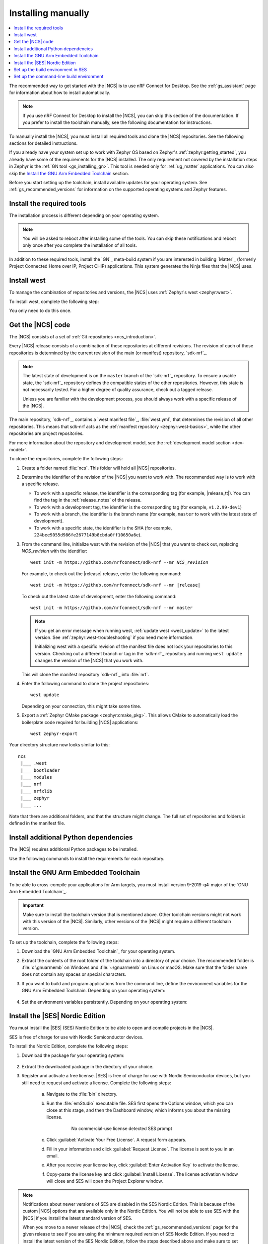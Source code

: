 .. _gs_installing:

Installing manually
###################

.. contents::
   :local:
   :depth: 2

The recommended way to get started with the |NCS| is to use nRF Connect for Desktop.
See the :ref:`gs_assistant` page for information about how to install automatically.

.. note::
   If you use nRF Connect for Desktop to install the |NCS|, you can skip this section of the documentation.
   If you prefer to install the toolchain manually, see the following documentation for instructions.

To manually install the |NCS|, you must install all required tools and clone the |NCS| repositories.
See the following sections for detailed instructions.

If you already have your system set up to work with Zephyr OS based on Zephyr's :ref:`zephyr:getting_started`, you already have some of the requirements for the |NCS| installed.
The only requirement not covered by the installation steps in Zephyr is the :ref:`GN tool <gs_installing_gn>`.
This tool is needed only for :ref:`ug_matter` applications.
You can also skip the `Install the GNU Arm Embedded Toolchain`_ section.

Before you start setting up the toolchain, install available updates for your operating system.
See :ref:`gs_recommended_versions` for information on the supported operating systems and Zephyr features.

.. _gs_installing_tools:

.. rst-class:: numbered-step

Install the required tools
**************************

The installation process is different depending on your operating system.

.. note::
      You will be asked to reboot after installing some of the tools.
      You can skip these notifications and reboot only once after you complete the installation of all tools.

.. tabs::

   .. group-tab:: Windows

      The recommended way for installing the required tools on Windows is to use `Chocolatey`_, a package manager for Windows.
      Chocolatey installs the tools so that you can use them from a Windows command-line window.

      To install the required tools, complete the following steps:

      .. ncs-include:: getting_started/index.rst
         :docset: zephyr
         :dedent: 6
         :start-after: .. _install_dependencies_windows:
         :end-before: #. Close the window and open a new

   .. group-tab:: Linux

      To install the required tools on Ubuntu, complete the following steps:

      .. ncs-include:: getting_started/index.rst
         :docset: zephyr
         :dedent: 6
         :start-after: .. _install_dependencies_ubuntu:
         :end-before: group-tab:: macOS

      If you are using other Linux-based operating systems, see the :ref:`zephyr:linux_requirements` section in the Zephyr documentation.

      .. note::
         You do not need to install the Zephyr SDK.
         We recommend to install the compiler toolchain separately, as detailed in `Install the GNU Arm Embedded Toolchain`_.

   .. group-tab:: macOS

      To install the required tools, complete the following steps:

      .. ncs-include:: getting_started/index.rst
         :docset: zephyr
         :dedent: 6
         :start-after: .. _install_dependencies_macos:
         :end-before: group-tab:: Windows


      Also see :ref:`zephyr:mac-setup-alts` in the Zephyr documentation for additional information.

..

.. _gs_installing_gn:

In addition to these required tools, install the `GN`_ meta-build system if you are interested in building `Matter`_ (formerly Project Connected Home over IP, Project CHIP) applications.
This system generates the Ninja files that the |NCS| uses.

.. tabs::

   .. group-tab:: Windows

      To install the GN tool, complete the following steps:

      1. Download the latest version of the GN binary archive for Windows from the `GN website`_.
      2. Extract the :file:`zip` archive.
      3. Ensure that the GN tool is added to your :envvar:`PATH` environment variable.
         See :ref:`zephyr:env_vars` for instructions if needed.

   .. group-tab:: Linux

      To install the GN tool, complete the following steps:

      1. Create the directory for the GN tool:

         .. parsed-literal::
            :class: highlight

            mkdir ${HOME}/gn && cd ${HOME}/gn

      #. Download the GN binary archive and extract it by using the following commands:

         .. parsed-literal::
            :class: highlight

            wget -O gn.zip https:\ //chrome-infra-packages.appspot.com/dl/gn/gn/linux-amd64/+/latest
            unzip gn.zip
            rm gn.zip

         The wget tool is installed when installing the required tools on Linux.
      #. Add the location of the GN tool to the system PATH.
         For example, if you are using ``bash``, run the following commands:

         .. parsed-literal::
            :class: highlight

            echo 'export PATH=${HOME}/gn:"$PATH"' >> ${HOME}/.bashrc
            source ${HOME}/.bashrc

   .. group-tab:: macOS

      To install the GN tool, complete the following steps:

      1. Create the directory for the GN tool:

         .. parsed-literal::
            :class: highlight

            mkdir ${HOME}/gn && cd ${HOME}/gn

      #. Install the wget tool:

         .. parsed-literal::
            :class: highlight

            brew install wget

      #. Download the GN binary archive and extract it by using the following commands:

         .. parsed-literal::
            :class: highlight

            wget -O gn.zip https:\ //chrome-infra-packages.appspot.com/dl/gn/gn/mac-amd64/+/latest
            unzip gn.zip
            rm gn.zip

      #. Add the location of the GN tool to the system PATH.
         For example, if you are using ``bash``, run the following commands:

         a. Create the :file:`.bash_profile` file if you do not have it already:

            .. parsed-literal::
               :class: highlight

               touch ${HOME}/.bash_profile

         #. Add the location of the GN tool to :file:`.bash_profile`:

            .. parsed-literal::
               :class: highlight

               echo 'export PATH=${HOME}/gn:"$PATH"' >> ${HOME}/.bash_profile
               source ${HOME}/.bash_profile

..

.. _gs_installing_west:

.. rst-class:: numbered-step

Install west
************

To manage the combination of repositories and versions, the |NCS| uses :ref:`Zephyr's west <zephyr:west>`.

To install west, complete the following step:

.. tabs::

   .. group-tab:: Windows

      Enter the following command in a command-line window in the :file:`ncs` folder:

      .. parsed-literal::
         :class: highlight

         pip3 install west

   .. group-tab:: Linux

      Enter the following command in a terminal window in the :file:`ncs` folder:

      .. parsed-literal::
         :class: highlight

         pip3 install --user west

   .. group-tab:: macOS

      Enter the following command in a terminal window in the :file:`ncs` folder:

      .. parsed-literal::
         :class: highlight

         pip3 install west

You only need to do this once.

.. _cloning_the_repositories_win:
.. _cloning_the_repositories:

.. rst-class:: numbered-step

Get the |NCS| code
******************

The |NCS| consists of a set of :ref:`Git repositories <ncs_introduction>`.

Every |NCS| release consists of a combination of these repositories at different revisions.
The revision of each of those repositories is determined by the current revision of the main (or manifest) repository, `sdk-nrf`_.

.. note::
   The latest state of development is on the ``master`` branch of the `sdk-nrf`_ repository.
   To ensure a usable state, the `sdk-nrf`_ repository defines the compatible states of the other repositories.
   However, this state is not necessarily tested.
   For a higher degree of quality assurance, check out a tagged release.

   Unless you are familiar with the development process, you should always work with a specific release of the |NCS|.

The main repository, `sdk-nrf`_, contains a `west manifest file`_, :file:`west.yml`, that determines the revision of all other repositories.
This means that sdk-nrf acts as the :ref:`manifest repository <zephyr:west-basics>`, while the other repositories are project repositories.

For more information about the repository and development model, see the :ref:`development model section <dev-model>`.

To clone the repositories, complete the following steps:

1. Create a folder named :file:`ncs`.
   This folder will hold all |NCS| repositories.
#. Determine the identifier of the revision of the |NCS| you want to work with.
   The recommended way is to work with a specific release.

   * To work with a specific release, the identifier is the corresponding tag (for example, |release_tt|).
     You can find the tag in the :ref:`release_notes` of the release.
   * To work with a development tag, the identifier is the corresponding tag (for example, ``v1.2.99-dev1``)
   * To work with a branch, the identifier is the branch name (for example, ``master`` to work with the latest state of development).
   * To work with a specific state, the identifier is the SHA (for example, ``224bee9055d986fe2677149b8cbda0ff10650a6e``).

#. From the command line, initialize west with the revision of the |NCS| that you want to check out, replacing *NCS_revision* with the identifier:

   .. parsed-literal::
      :class: highlight

      west init -m https\://github.com/nrfconnect/sdk-nrf --mr *NCS_revision*

   For example, to check out the |release| release, enter the following command:

   .. parsed-literal::
      :class: highlight

      west init -m https\://github.com/nrfconnect/sdk-nrf --mr |release|

   To check out the latest state of development, enter the following command::

     west init -m https://github.com/nrfconnect/sdk-nrf --mr master

   .. west-error-start

   .. note::

      If you get an error message when running west, :ref:`update west <west_update>` to the latest version.
      See :ref:`zephyr:west-troubleshooting` if you need more information.

      .. west-error-end

      Initializing west with a specific revision of the manifest file does not lock your repositories to this version.
      Checking out a different branch or tag in the `sdk-nrf`_ repository and running ``west update``  changes the version of the |NCS| that you work with.

   This will clone the manifest repository `sdk-nrf`_ into :file:`nrf`.

#. Enter the following command to clone the project repositories::

      west update

   Depending on your connection, this might take some time.
#. Export a :ref:`Zephyr CMake package <zephyr:cmake_pkg>`.
   This allows CMake to automatically load the boilerplate code required for building |NCS| applications::

      west zephyr-export

Your directory structure now looks similar to this::

   ncs
    |___ .west
    |___ bootloader
    |___ modules
    |___ nrf
    |___ nrfxlib
    |___ zephyr
    |___ ...


Note that there are additional folders, and that the structure might change.
The full set of repositories and folders is defined in the manifest file.

.. _additional_deps:

.. rst-class:: numbered-step

Install additional Python dependencies
**************************************

The |NCS| requires additional Python packages to be installed.

Use the following commands to install the requirements for each repository.

.. tabs::

   .. group-tab:: Windows

      Enter the following command in a command-line window in the :file:`ncs` folder:

        .. parsed-literal::
           :class: highlight

           pip3 install -r zephyr/scripts/requirements.txt
           pip3 install -r nrf/scripts/requirements.txt
           pip3 install -r bootloader/mcuboot/scripts/requirements.txt

   .. group-tab:: Linux

      Enter the following command in a terminal window in the :file:`ncs` folder:

        .. parsed-literal::
           :class: highlight

           pip3 install --user -r zephyr/scripts/requirements.txt
           pip3 install --user -r nrf/scripts/requirements.txt
           pip3 install --user -r bootloader/mcuboot/scripts/requirements.txt

   .. group-tab:: macOS

      Enter the following command in a terminal window in the :file:`ncs` folder:

        .. parsed-literal::
           :class: highlight

           pip3 install -r zephyr/scripts/requirements.txt
           pip3 install -r nrf/scripts/requirements.txt
           pip3 install -r bootloader/mcuboot/scripts/requirements.txt

..

.. _gs_installing_toolchain:

.. rst-class:: numbered-step

Install the GNU Arm Embedded Toolchain
**************************************

To be able to cross-compile your applications for Arm targets, you must install version 9-2019-q4-major of the `GNU Arm Embedded Toolchain`_.

.. important::
   Make sure to install the toolchain version that is mentioned above.
   Other toolchain versions might not work with this version of the |NCS|.
   Similarly, other versions of the |NCS| might require a different toolchain version.

To set up the toolchain, complete the following steps:

.. _toolchain_setup:

1. Download the `GNU Arm Embedded Toolchain`_ for your operating system.
#. Extract the contents of the root folder of the toolchain into a directory of your choice.
   The recommended folder is :file:`c:\gnuarmemb` on Windows and :file:`~/gnuarmemb` on Linux or macOS.
   Make sure that the folder name does not contain any spaces or special characters.
#. If you want to build and program applications from the command line, define the environment variables for the GNU Arm Embedded Toolchain.
   Depending on your operating system:

    .. tabs::

       .. group-tab:: Windows

          Open a command-line window and enter the commands below.

          If you did not install the toolchain in the recommended folder, change the value of GNUARMEMB_TOOLCHAIN_PATH to the folder you used.

            .. parsed-literal::
               :class: highlight

               set ZEPHYR_TOOLCHAIN_VARIANT=gnuarmemb
               set GNUARMEMB_TOOLCHAIN_PATH=\ c:\\gnuarmemb

       .. group-tab:: Linux

          Open a terminal window and enter the commands below.

          If you did not install the toolchain in the recommended folder, change the value of GNUARMEMB_TOOLCHAIN_PATH to the folder you used.

            .. parsed-literal::
               :class: highlight

               export ZEPHYR_TOOLCHAIN_VARIANT=gnuarmemb
               export GNUARMEMB_TOOLCHAIN_PATH=\ "~/gnuarmemb"

       .. group-tab:: macOS

          Open a terminal window and enter the commands below.

          If you did not install the toolchain in the recommended folder, change the value of GNUARMEMB_TOOLCHAIN_PATH to the folder you used.

            .. parsed-literal::
               :class: highlight

               export ZEPHYR_TOOLCHAIN_VARIANT=gnuarmemb
               export GNUARMEMB_TOOLCHAIN_PATH=\ "~/gnuarmemb"

#. Set the environment variables persistently.
   Depending on your operating system:

    .. tabs::

       .. group-tab:: Windows

          Add the environment variables as system environment variables or define them in the :file:`%userprofile%\zephyrrc.cmd` file as described in :ref:`build_environment_cli`.
          This lets you avoid setting them every time you open a command-line window.

       .. group-tab:: Linux

          Define the environment variables in the :file:`~/.zephyrrc` file as described in :ref:`build_environment_cli`.
          This lets you avoid setting them every time you open a terminal window.

       .. group-tab:: macOS

          Define the environment variables in the :file:`~/.zephyrrc` file as described in :ref:`build_environment_cli`.
          This lets you avoid setting them every time you open a terminal window.


.. _installing_ses:

.. rst-class:: numbered-step

Install the |SES| Nordic Edition
********************************

You must install the |SES| (SES) Nordic Edition to be able to open and compile projects in the |NCS|.

SES is free of charge for use with Nordic Semiconductor devices.

To install the Nordic Edition, complete the following steps:

1. Download the package for your operating system:

    .. tabs::

       .. group-tab:: Windows

          * `SEGGER Embedded Studio (Nordic Edition) - Windows x86`_
          * `SEGGER Embedded Studio (Nordic Edition) - Windows x64`_

       .. group-tab:: Linux

          * `SEGGER Embedded Studio (Nordic Edition) - Linux x86`_
          * `SEGGER Embedded Studio (Nordic Edition) - Linux x64`_

       .. group-tab:: macOS

          * `SEGGER Embedded Studio (Nordic Edition) - Mac OS x64`_

#. Extract the downloaded package in the directory of your choice.
#. Register and activate a free license.
   |SES| is free of charge for use with Nordic Semiconductor devices, but you still need to request and activate a license.
   Complete the following steps:

    a. Navigate to the :file:`bin` directory.
    #. Run the :file:`emStudio` executable file.
       SES first opens the Options window, which you can close at this stage, and then the Dashboard window, which informs you about the missing license.

        .. figure:: images/ses_license.PNG
           :alt: SEGGER Embedded Studio Dashboard notification about missing license

           No commercial-use license detected SES prompt

    #. Click :guilabel:`Activate Your Free License`.
       A request form appears.

    #. Fill in your information and click :guilabel:`Request License`.
       The license is sent to you in an email.

    #. After you receive your license key, click :guilabel:`Enter Activation Key` to activate the license.

    #. Copy-paste the license key and click :guilabel:`Install License`.
       The license activation window will close and SES will open the Project Explorer window.

.. note::
    Notifications about newer versions of SES are disabled in the SES Nordic Edition.
    This is because of the custom |NCS| options that are available only in the Nordic Edition.
    You will not be able to use SES with the |NCS| if you install the latest standard version of SES.

    When you move to a newer release of the |NCS|, check the :ref:`gs_recommended_versions` page for the given release to see if you are using the minimum required version of SES Nordic Edition.
    If you need to install the latest version of the SES Nordic Edition, follow the steps described above and make sure to set up the build environment in SES once more.

.. _build_environment:
.. _setting_up_SES:

.. rst-class:: numbered-step

Set up the build environment in SES
***********************************

Before you start :ref:`building and programming a sample application <gs_programming>`, you must set up your build environment.

1. Set up the SES environment.
   If you plan to :ref:`build with SEGGER Embedded Studio <gs_programming_ses>`, the first time you import an |NCS| project, SES might prompt you to set the paths to the Zephyr Base directory and the GNU ARM Embedded Toolchain.
   You only need to do this once.
   Complete the following steps:

   a. Navigate to the :file:`bin` directory.
   #. Run the :file:`emStudio` executable file.
   #. Select :guilabel:`File` > :guilabel:`Open nRF Connect SDK Project`.

      .. figure:: images/ses_open.png
         :alt: Open nRF Connect SDK Project menu

         Open nRF Connect SDK Project menu

   #. Set the Zephyr Base directory to the full path to :file:`ncs/zephyr`.
      The GNU ARM Embedded Toolchain directory is the directory where you installed the toolchain (for example, :file:`c:/gnuarmemb`).

      .. figure:: images/ses_notset.png
         :alt: Zephyr Base Not Set prompt

         Zephyr Base Not Set prompt

#. Set up executables.
   The process is different depending on your operating system.

   .. tabs::

      .. group-tab:: Windows

         Make sure the locations of executable tools are added to the PATH variable, including Python, CMake, Ninja, and DTC.
         On Windows, SES uses the PATH variable to find executables if they are not set in SES.

      .. group-tab:: Linux

         Make sure the locations of executable tools are added to the PATH variable, including Python, CMake, Ninja, and DTC.
         On Linux, SES uses the PATH variable to find executables if they are not set in SES.

      .. group-tab:: macOS

         If you start SES on macOS by running the :file:`emStudio` executable file, make sure to complete the following steps:

         1. Specify the path to all executables under :guilabel:`Tools` > :guilabel:`Options` (in the :guilabel:`nRF Connect` tab).

            .. figure:: images/ses_options.png
               :alt: nRF Connect SDK options in SES on Windows

               nRF Connect SDK options in SES (Windows)

            Use this section to change the SES environment settings later as well.

         #. Specify the path to the west tool as an additional CMake option, replacing *path_to_west* with the path to the west executable (for example, :file:`/usr/local/bin/west`):

            .. parsed-literal::
               :class: highlight

               -DWEST=\ *path_to_west*

         If you start SES from the command line, it uses the global PATH variable to find the executables.
         You do not need to explicitly configure the executables in SES.

         Regardless of how you start SES, if you get an error that a tool or command cannot be found, first make sure that the tool is installed.
         If it is installed, verify that its path is configured correctly in the SES settings or in the PATH variable.

   ..

If you want to change the SES environment settings after the initial setup, click :guilabel:`Tools` > :guilabel:`Options` and select the :guilabel:`nRF Connect` tab, as shown on the following screenshot from the Windows installation.

.. _ses_options_figure:

   .. figure:: images/ses_options.png
      :alt: nRF Connect SDK options in SES on Windows

      nRF Connect SDK options in SES (Windows)

If you want to configure tools that are not listed in the SES options, add them to the PATH variable.

.. _build_environment_cli:

Set up the command-line build environment
*****************************************

The default build environment for the |NCS| is SES.
However, you can also build and program your application from the command line.
You have to set up your build environment by defining the required environment variables every time you open a new command-line or terminal window.

See :ref:`zephyr:important-build-vars` for more information about the various relevant environment variables.

Define the required environment variables as follows, depending on your operating system:

.. tabs::

   .. group-tab:: Windows

      Navigate to the :file:`ncs` folder and enter the following command: ``zephyr\zephyr-env.cmd``

      If you need to define additional environment variables, create the file :file:`%userprofile%\zephyrrc.cmd` and add the variables there.
      This file is loaded automatically when you run the above command.
      See :ref:`zephyr:env_vars_zephyrrc` for more information.

   .. group-tab:: Linux

      Navigate to the :file:`ncs` folder and enter the following command: ``source zephyr/zephyr-env.sh``

      If you need to define additional environment variables, create the file :file:`~/.zephyrrc` and add the variables there.
      This file is loaded automatically when you run the above command.
      See :ref:`zephyr:env_vars_zephyrrc` for more information.


   .. group-tab:: macOS

      Navigate to the :file:`ncs` folder and enter the following command: ``source zephyr/zephyr-env.sh``

      If you need to define additional environment variables, create the file :file:`~/.zephyrrc` and add the variables there.
      This file is loaded automatically when you run the above command.
      See :ref:`zephyr:env_vars_zephyrrc` for more information.

You must also make sure that nrfjprog (part of the `nRF Command Line Tools`_) is installed and its path is added to the environment variables.
The west command programs the development kit by using nrfjprog by default.
For more information on nrfjprog, see `Programming SoCs with nrfjprog`_.
